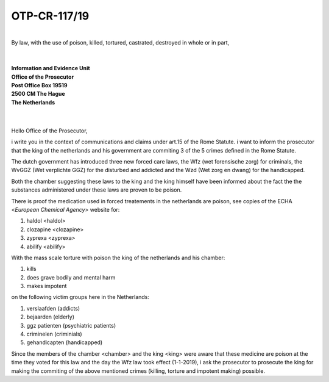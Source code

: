 OTP-CR-117/19
=============

|
| By law, with the use of poison, killed, tortured, castrated, destroyed in whole or in part, 
|
|
| **Information and Evidence Unit**
| **Office of the Prosecutor**
| **Post Office Box 19519**
| **2500 CM The Hague**
| **The Netherlands**
|
|

Hello Office of the Prosecutor, 

i write you in the context of communications and claims under art.15 of 
the Rome Statute. i want to inform the prosecutor that the king of the 
netherlands and his government are commiting 3 of the 5 crimes defined 
in the Rome Statute.

The dutch government has introduced three new forced care laws, the Wfz 
(wet forensische zorg) for criminals, the WvGGZ (Wet verplichte GGZ) for 
the disturbed and addicted and the Wzd (Wet zorg en dwang) for the 
handicapped.

Both the chamber suggesting these laws to the king and the king himself 
have been informed about the fact the the substances administered under 
these laws are proven to be poison.
 
There is proof the medication used in forced treatements in the 
netherlands are poison, see copies of the ECHA <`European Chemical Agency`>
website for:

(1) haldol <haldol>
(2) clozapine <clozapine>
(3) zyprexa <zyprexa>
(4) abilify <abilify>

With the mass scale torture with poison the king of the netherlands and 
his chamber:

(1) kills
(2) does grave bodily and mental harm
(3) makes impotent

on the following victim groups here in the Netherlands:

(1) verslaafden (addicts)
(2) bejaarden (elderly)
(3) ggz patienten (psychiatric patients)
(4) criminelen (criminials)
(5) gehandicapten (handicapped)

Since the members of the chamber <chamber> and the king <king>
were aware that these medicine are poison at the time they voted for this law
and the day the Wfz law took effect (1-1-2019), i ask the prosecutor to
prosecute the king for making the commiting of the above mentioned crimes
(killing, torture and impotent making) possible.
